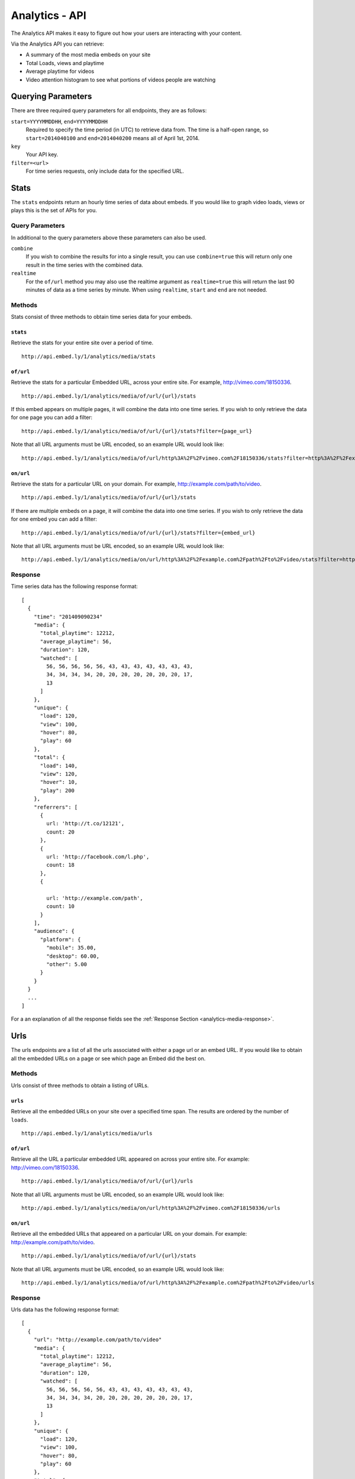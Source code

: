 Analytics - API
===============
The Analytics API makes it easy to figure out how your users are interacting
with your content.

Via the Analytics API you can retrieve:

* A summary of the most media embeds on your site
* Total Loads, views and playtime
* Average playtime for videos
* Video attention histogram to see what portions of videos people are watching

Querying Parameters
-------------------
There are three required query parameters for all endpoints, they are as follows:

``start=YYYYMMDDHH``, ``end=YYYYMMDDHH``
    Required to specify the time period (in UTC) to retrieve data from. The time is a half-open
    range, so ``start=2014040100`` and ``end=2014040200`` means all of April 1st, 2014.
``key``
    Your API key.
``filter=<url>``
    For time series requests, only include data for the specified URL.


.. _analytics-media-stats:

Stats
-----
The ``stats`` endpoints return an hourly time series of data about embeds. If
you would like to graph video loads, views or plays this is the set of APIs for
you.


Query Parameters
""""""""""""""""
In additional to the query parameters above these parameters can also be used.

``combine``
  If you wish to combine the results for into a single result, you can use
  ``combine=true`` this will return only one result in the time series with the
  combined data.

``realtime``
  For the ``of/url`` method you may also use the realtime argument as
  ``realtime=true`` this will return the last 90 minutes of data as a time
  series by minute. When using ``realtime``, ``start`` and ``end`` are not needed.

Methods
"""""""
Stats consist of three methods to obtain time series data for your embeds.

.. _analytics-media-stats-stats:

``stats``
^^^^^^^^^
Retrieve the stats for your entire site over a period of time.
::

  http://api.embed.ly/1/analytics/media/stats

.. _analytics-media-stats-of:

``of/url``
^^^^^^^^^^
Retrieve the stats for a particular Embedded URL, across your entire site. For
example, http://vimeo.com/18150336.
::

  http://api.embed.ly/1/analytics/media/of/url/{url}/stats

If this embed appears on multiple pages, it will combine the data into one time
series. If you wish to only retrieve the data for one page you can add a
filter::

  http://api.embed.ly/1/analytics/media/of/url/{url}/stats?filter={page_url}

Note that all URL arguments must be URL encoded, so an example URL would look
like::

  http://api.embed.ly/1/analytics/media/of/url/http%3A%2F%2Fvimeo.com%2F18150336/stats?filter=http%3A%2F%2Fexample.com%2Fpath%2Fto%2Fvideo


.. _analytics-media-stats-on:

``on/url``
^^^^^^^^^^
Retrieve the stats for a particular URL on your domain. For example,
http://example.com/path/to/video.
::

  http://api.embed.ly/1/analytics/media/of/url/{url}/stats

If there are multiple embeds on a page, it will combine the data into one time
series. If you wish to only retrieve the data for one embed you can add a
filter::

  http://api.embed.ly/1/analytics/media/of/url/{url}/stats?filter={embed_url}

Note that all URL arguments must be URL encoded, so an example URL would look
like::

  http://api.embed.ly/1/analytics/media/on/url/http%3A%2F%2Fexample.com%2Fpath%2Fto%2Fvideo/stats?filter=http%3A%2F%2Fvimeo.com%2F18150336

Response
""""""""
Time series data has the following response format::

  [
    {
      "time": "201409090234"
      "media": {
        "total_playtime": 12212,
        "average_playtime": 56,
        "duration": 120,
        "watched": [
          56, 56, 56, 56, 56, 43, 43, 43, 43, 43, 43, 43,
          34, 34, 34, 34, 20, 20, 20, 20, 20, 20, 20, 17,
          13
        ]
      },
      "unique": {
        "load": 120,
        "view": 100,
        "hover": 80,
        "play": 60
      },
      "total": {
        "load": 140,
        "view": 120,
        "hover": 10,
        "play": 200
      },
      "referrers": [
        {
          url: 'http://t.co/12121',
          count: 20
        },
        {
          url: 'http://facebook.com/l.php',
          count: 18
        },
        {

          url: 'http://example.com/path',
          count: 10
        }
      ],
      "audience": {
        "platform": {
          "mobile": 35.00,
          "desktop": 60.00,
          "other": 5.00
        }
      }
    }
    ...
  ]

For a an explanation of all the response fields see the
:ref:`Response Section <analytics-media-response>`.


.. _analytics-media-urls:

Urls
----
The urls endpoints are a list of all the urls associated with either a page url
or an embed URL. If you would like to obtain all the embedded URLs on a page or
see which page an Embed did the best on.

Methods
"""""""
Urls consist of three methods to obtain a listing of URLs.

.. _analytics-media-urls-urls:

``urls``
^^^^^^^^^
Retrieve all the embedded URLs on your site over a specified time span. The
results are ordered by the number of ``loads``.
::

  http://api.embed.ly/1/analytics/media/urls

.. _analytics-media-urls-of:

``of/url``
^^^^^^^^^^
Retrieve all the URL a particular embedded URL appeared on across your entire
site. For example: http://vimeo.com/18150336.
::

  http://api.embed.ly/1/analytics/media/of/url/{url}/urls

Note that all URL arguments must be URL encoded, so an example URL would look
like::

  http://api.embed.ly/1/analytics/media/on/url/http%3A%2F%2Fvimeo.com%2F18150336/urls

.. _analytics-media-urls-on:

``on/url``
^^^^^^^^^^
Retrieve all the embedded URLs that appeared on a particular URL on your
domain. For example: http://example.com/path/to/video.
::

  http://api.embed.ly/1/analytics/media/of/url/{url}/stats

Note that all URL arguments must be URL encoded, so an example URL would look
like::

  http://api.embed.ly/1/analytics/media/of/url/http%3A%2F%2Fexample.com%2Fpath%2Fto%2Fvideo/urls


Response
""""""""
Urls data has the following response format::

  [
    {
      "url": "http://example.com/path/to/video"
      "media": {
        "total_playtime": 12212,
        "average_playtime": 56,
        "duration": 120,
        "watched": [
          56, 56, 56, 56, 56, 43, 43, 43, 43, 43, 43, 43,
          34, 34, 34, 34, 20, 20, 20, 20, 20, 20, 20, 17,
          13
        ]
      },
      "unique": {
        "load": 120,
        "view": 100,
        "hover": 80,
        "play": 60
      },
      "total": {
        "load": 140,
        "view": 120,
        "hover": 10,
        "play": 200
      },
      "referrers": [
        {
          url: 'http://t.co/12121',
          count: 20
        },
        {
          url: 'http://facebook.com/l.php',
          count: 18
        },
        {

          url: 'http://example.com/path',
          count: 10
        }
      ],
      "audience": {
        "platform": {
          "mobile": 35.00,
          "desktop": 60.00,
          "other": 5.00
        }
      }
    }
    ...
  ]

For a an explanation of all the response fields see the
:ref:`Response Section <analytics-media-response>`.


.. _analytics-media-response:


Response
--------
Both Stats and Urls have many common attributes, here we have tried to explain
each field.

Fields
""""""

``time``
  Timestamp of hour in ``YYYYMMDDHHmm``. This is only for the
  :ref:`Stats <analytics-media-stats>` time series data.

``url``
  Timestamp of hour in ``YYYYMMDDHHmm``. This is only for the
  :ref:`Urls <analytics-media-urls>` listing data.

``referrers``
  A list of the top 20 referrers to your site during that time interval.


``media``
^^^^^^^^^
The media object holds all the information about the playtime of the video.

``total_playtime``
  Total playtime of media in seconds in the give hour.

``average_playtime``
  Average playtime of media in seconds in the given hour.

``duration``
  Duration of the media in seconds.

``watched``
  An array of 25 segments of the video. Each number in the array represents the
  number of times that segment was watched. This is used to build the Attention
  Heatmap.

``unique``
^^^^^^^^^^
The unique object normalizes the data to only count unique user actions.

``load``
  Unique times an embed was shown.

``view``
  Unique times an embed was in view of the user. I.e. the video was about the
  fold or the user scrolled down so the embed was on screen.

``hover``
  Unique times a user hovered over the embed.

``play``
  Unique times the media was played.

``total``
^^^^^^^^^
The total object counts the all the actions that were taken on the media.

``load``
  Total number of times an embed was shown.

``view``
  Total number times an embed was in view of the user. I.e. the video was about
  the fold or the user scrolled down so the embed was on screen.

``hover``
  Total number of times a user hovered over the embed.

``play``
  Total number of play events Embedly received from this media. Note that if a
  video buffers the play event can be shown multiple times.
